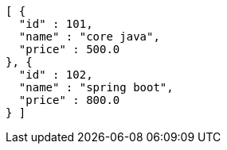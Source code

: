 [source,options="nowrap"]
----
[ {
  "id" : 101,
  "name" : "core java",
  "price" : 500.0
}, {
  "id" : 102,
  "name" : "spring boot",
  "price" : 800.0
} ]
----